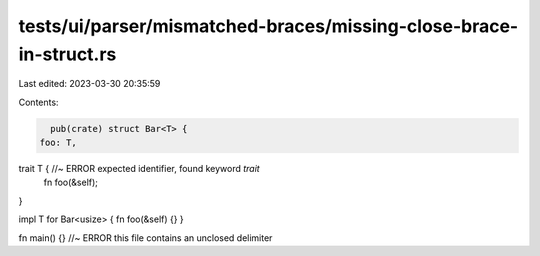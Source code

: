 tests/ui/parser/mismatched-braces/missing-close-brace-in-struct.rs
==================================================================

Last edited: 2023-03-30 20:35:59

Contents:

.. code-block:: rs

    pub(crate) struct Bar<T> {
  foo: T,

trait T { //~ ERROR expected identifier, found keyword `trait`
    fn foo(&self);
}


impl T for Bar<usize> {
fn foo(&self) {}
}

fn main() {} //~ ERROR this file contains an unclosed delimiter


